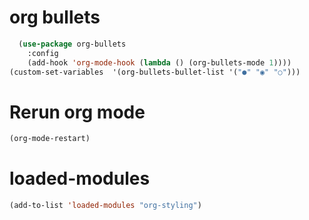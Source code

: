 * org bullets
#+begin_src emacs-lisp
    (use-package org-bullets
      :config
      (add-hook 'org-mode-hook (lambda () (org-bullets-mode 1))))
  (custom-set-variables  '(org-bullets-bullet-list '("●" "◉" "○")))
#+end_src
* Rerun org mode
#+begin_src emacs-lisp
  (org-mode-restart)
#+end_src
* loaded-modules
#+begin_src emacs-lisp
  (add-to-list 'loaded-modules "org-styling")
#+end_src
